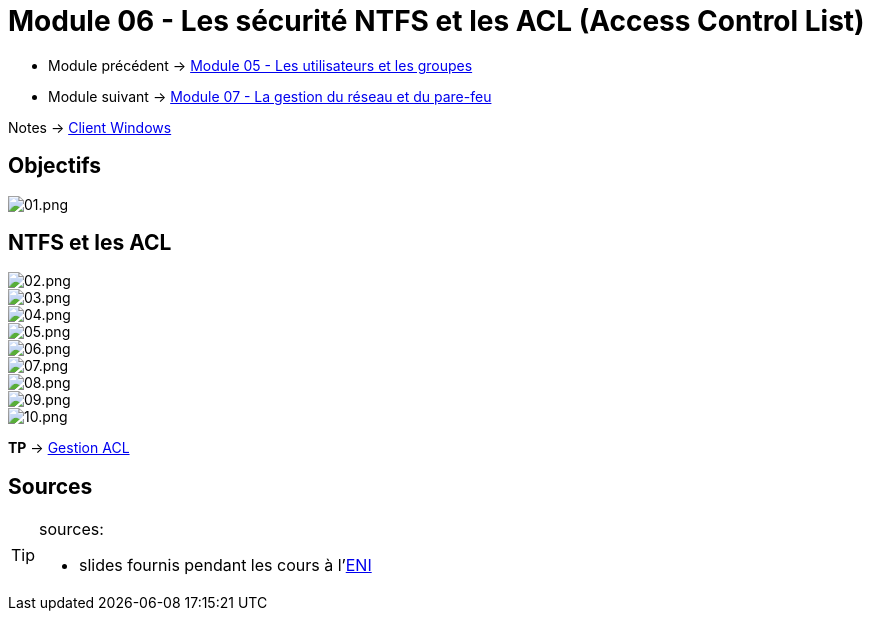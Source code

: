 = Module 06 - Les sécurité NTFS et les ACL (Access Control List)
:navtitle: Sécurité NTFS & ACL (Access Control List)

* Module précédent -> xref:tssr2023/module-02/client-windows/users-groups.adoc[Module 05 - Les utilisateurs et les groupes]
* Module suivant -> xref:tssr2023/module-02/client-windows/network-firewall.adoc[Module 07 - La gestion du réseau et du pare-feu]

Notes -> xref:notes:eni-tssr:client-windows.adoc[Client Windows]

== Objectifs

image::tssr2023/module-02/client-windows/acl/01.png[01.png]

== NTFS et les ACL

image::tssr2023/module-02/client-windows/acl/02.png[02.png]
image::tssr2023/module-02/client-windows/acl/03.png[03.png]
image::tssr2023/module-02/client-windows/acl/04.png[04.png]
image::tssr2023/module-02/client-windows/acl/05.png[05.png]
image::tssr2023/module-02/client-windows/acl/06.png[06.png]
image::tssr2023/module-02/client-windows/acl/07.png[07.png]
image::tssr2023/module-02/client-windows/acl/08.png[08.png]
image::tssr2023/module-02/client-windows/acl/09.png[09.png]
image::tssr2023/module-02/client-windows/acl/10.png[10.png]

*TP* -> link:/procedures/eni-tssr/client-windows/gestion-acl[Gestion ACL]

== Sources

[TIP]
.sources:
====
* slides fournis pendant les cours à l'link:https://www.eni-ecole.fr/[ENI]
====